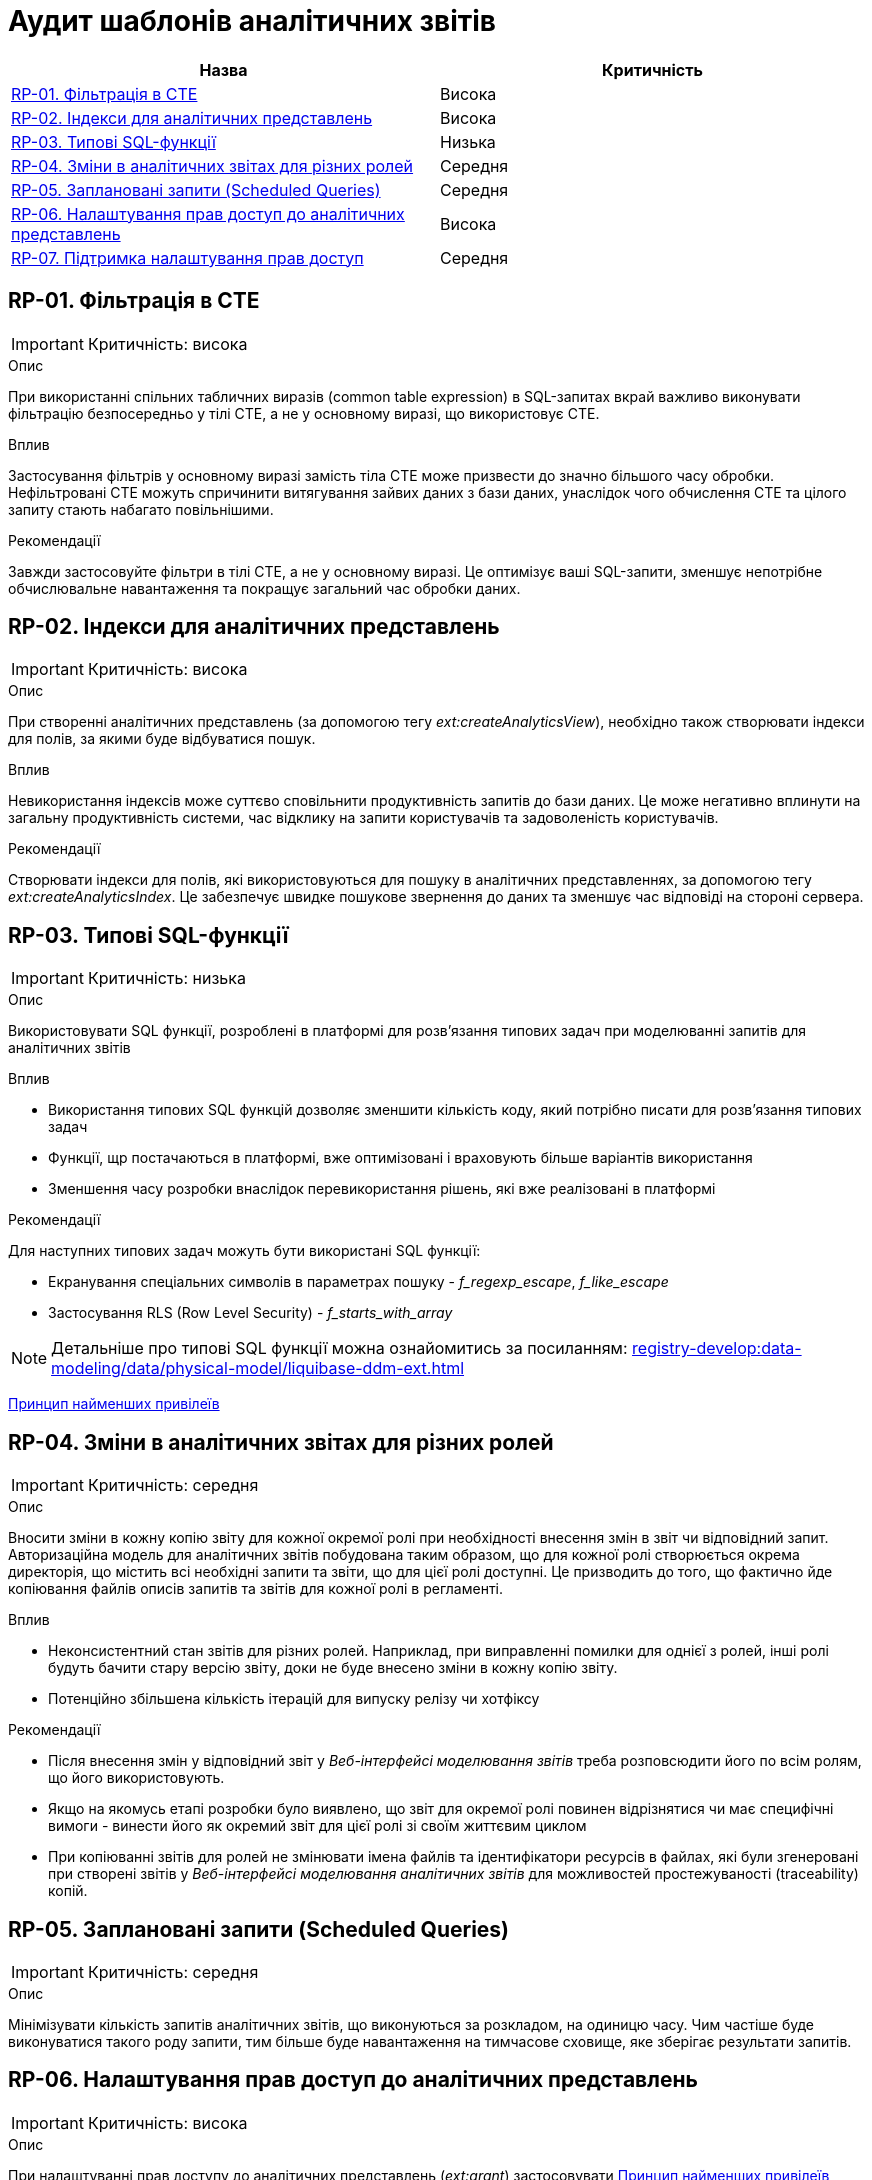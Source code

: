 = Аудит шаблонів аналітичних звітів

|===
|Назва | Критичність

|<<_rp_01>> |Висока
|<<_rp_02>> |Висока
|<<_rp_03>> |Низька
|<<_rp_04>> |Середня
|<<_rp_05>> |Середня
|<<_rp_06>> |Висока
|<<_rp_07>> |Середня

|===

[#_rp_01]
== RP-01. Фільтрація в CTE
IMPORTANT: Критичність: висока

.Опис
При використанні спільних табличних виразів (common table expression) в SQL-запитах вкрай важливо виконувати фільтрацію
безпосередньо у тілі CTE, а не у основному виразі, що використовує CTE.

.Вплив
Застосування фільтрів у основному виразі замість тіла CTE може призвести до значно більшого часу обробки. Нефільтровані
CTE можуть спричинити витягування зайвих даних з бази даних, унаслідок чого обчислення CTE та цілого запиту стають
набагато повільнішими.

.Рекомендації
Завжди застосовуйте фільтри в тілі CTE, а не у основному виразі. Це оптимізує ваші SQL-запити, зменшує непотрібне
обчислювальне навантаження та покращує загальний час обробки даних.

[#_rp_02]
== RP-02. Індекси для аналітичних представлень
IMPORTANT: Критичність: висока

.Опис
При створенні аналітичних представлень (за допомогою тегу _ext:createAnalyticsView_), необхідно також створювати індекси
для полів, за якими буде відбуватися пошук.

.Вплив
Невикористання індексів може суттєво сповільнити продуктивність запитів до бази даних. Це може негативно вплинути на
загальну продуктивність системи, час відклику на запити користувачів та задоволеність користувачів.

.Рекомендації
Створювати індекси для полів, які використовуються для пошуку в аналітичних представленнях, за допомогою тегу
_ext:createAnalyticsIndex_. Це забезпечує швидке пошукове звернення до даних та зменшує час відповіді на стороні сервера.

[#_rp_03]
== RP-03. Типові SQL-функції
IMPORTANT: Критичність: низька

.Опис
Використовувати SQL функції, розроблені в платформі для розв'язання типових задач при моделюванні запитів для аналітичних
звітів

.Вплив
* Використання типових SQL функцій дозволяє зменшити кількість коду, який потрібно писати для розв'язання типових задач
* Функції, щр постачаються в платформі, вже оптимізовані і враховують більше варіантів використання
* Зменшення часу розробки внаслідок перевикористання рішень, які вже реалізовані в платформі

.Рекомендації
Для наступних типових задач можуть бути використані SQL функції:

* Екранування спеціальних символів в параметрах пошуку - _f_regexp_escape_, _f_like_escape_
* Застосування RLS (Row Level Security) - _f_starts_with_array_

NOTE: Детальніше про типові SQL функції можна ознайомитись за посиланням: xref:registry-develop:data-modeling/data/physical-model/liquibase-ddm-ext.adoc[]


xref:architecture-workspace/platform-evolution/registry-audit-instruction/modules/sec-audit.adoc#_sc_01[Принцип найменших привілеїв]

[#_rp_04]
== RP-04. Зміни в аналітичних звітах для різних ролей
IMPORTANT: Критичність: середня

.Опис
Вносити зміни в кожну копію звіту для кожної окремої ролі при необхідності внесення змін в звіт чи відповідний запит.
Авторизаційна модель для аналітичних звітів побудована таким образом, що для кожної ролі створюється окрема директорія,
що містить всі необхідні запити та звіти, що для цієї ролі доступні. Це призводить до того, що фактично йде копіювання
файлів описів запитів та звітів для кожної ролі в регламенті.

.Вплив
* Неконсистентний стан звітів для різних ролей. Наприклад, при виправленні помилки для однієї з ролей, інші ролі будуть
бачити стару версію звіту, доки не буде внесено зміни в кожну копію звіту.
* Потенційно збільшена кількість ітерацій для випуску релізу чи хотфіксу

.Рекомендації
* Після внесення змін у відповідний звіт у _Веб-інтерфейсі моделювання звітів_ треба розповсюдити його по всім ролям, що
його використовують.
* Якщо на якомусь етапі розробки було виявлено, що звіт для окремої ролі повинен відрізнятися чи має специфічні вимоги -
винести його як окремий звіт для цієї ролі зі своїм життєвим циклом
* При копіюванні звітів для ролей не змінювати імена файлів та ідентифікатори ресурсів в файлах, які були згенеровані
при створені звітів у _Веб-інтерфейсі моделювання аналітичних звітів_ для можливостей простежуваності (traceability)
копій.

[#_rp_05]
== RP-05. Заплановані запити (Scheduled Queries)
IMPORTANT: Критичність: середня

.Опис
Мінімізувати кількість запитів аналітичних звітів, що виконуються за розкладом, на одиницю часу. Чим частіше буде
виконуватися такого роду запити, тим більше буде навантаження на тимчасове сховище, яке зберігає результати запитів.

[#_rp_06]
== RP-06. Налаштування прав доступ до аналітичних представлень
IMPORTANT: Критичність: висока

.Опис
При налаштуванні прав доступу до аналітичних представлень (_ext:grant_) застосовувати
xref:architecture-workspace/platform-evolution/registry-audit-instruction/modules/sec-audit.adoc#_sc_01[Принцип найменших привілеїв]
Тобто необхідно надавати доступ тільки для тих представлень, які використовуються в звітах, а не для всіх представлень.
Тег _ext:grantAll_ рекомендується використовувати виключно для розробки у _Веб-інтерфейсі моделювання аналітичних звітів_
Також рекомендується використовувати атрибути тегів _ext:grant_ та _ext:grantAll_ _runAlways="true"_ для підтримання
налаштувань авторизації при оновленні звітів

[#_rp_07]
== RP-07. Підтримка налаштування прав доступ
IMPORTANT: Критичність: середня

.Опис
Використовувати атрибут _runAlways="true"_ тегів _ext:grant_ та _ext:grantAll_  для підтримання налаштувань авторизації
при оновленні звітів